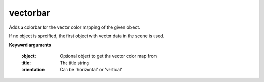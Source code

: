 
vectorbar
~~~~~~~~~

Adds a colorbar for the vector color mapping of the given object.

If no object is specified, the first object with vector data in the scene
is used.

**Keyword arguments**

    :object: Optional object to get the vector color map from

    :title: The title string

    :orientation: Can be 'horizontal' or 'vertical'

    